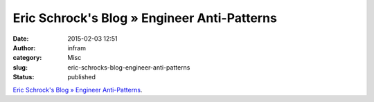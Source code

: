 Eric Schrock's Blog » Engineer Anti-Patterns
############################################
:date: 2015-02-03 12:51
:author: infram
:category: Misc
:slug: eric-schrocks-blog-engineer-anti-patterns
:status: published

`Eric Schrock's Blog » Engineer
Anti-Patterns <http://dtrace.org/blogs/eschrock/2012/08/14/engineer-anti-patterns/>`__.
